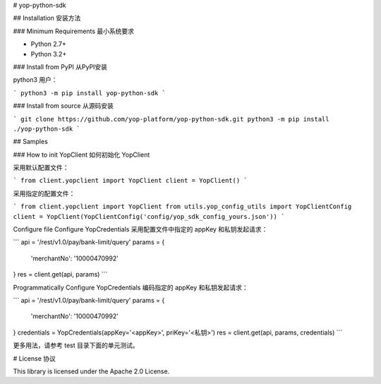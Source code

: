 # yop-python-sdk

## Installation 安装方法

### Minimum Requirements 最小系统要求

- Python 2.7+
- Python 3.2+

### Install from PyPI 从PyPI安装

python3 用户：

```
python3 -m pip install yop-python-sdk
```

### Install from source 从源码安装

```
git clone https://github.com/yop-platform/yop-python-sdk.git
python3 -m pip install ./yop-python-sdk
```

## Samples

### How to init YopClient 如何初始化 YopClient

采用默认配置文件：

```
from client.yopclient import YopClient
client = YopClient()
```

采用指定的配置文件：

```
from client.yopclient import YopClient
from utils.yop_config_utils import YopClientConfig
client = YopClient(YopClientConfig('config/yop_sdk_config_yours.json'))
```

Configure file Configure YopCredentials 采用配置文件中指定的 appKey 和私钥发起请求：

```
api = '/rest/v1.0/pay/bank-limit/query'
params = {
    'merchantNo': '10000470992'
}
res = client.get(api, params)
```

Programmatically Configure YopCredentials 编码指定的 appKey 和私钥发起请求：

```
api = '/rest/v1.0/pay/bank-limit/query'
params = {
    'merchantNo': '10000470992'
}
credentials = YopCredentials(appKey='<appKey>', priKey='<私钥>')
res = client.get(api, params, credentials)
```

更多用法，请参考 test 目录下面的单元测试。

# License 协议

This library is licensed under the Apache 2.0 License.
